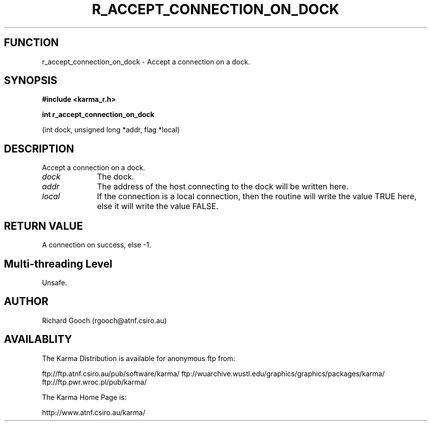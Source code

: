 .TH R_ACCEPT_CONNECTION_ON_DOCK 3 "24 Dec 2005" "Karma Distribution"
.SH FUNCTION
r_accept_connection_on_dock \- Accept a connection on a dock.
.SH SYNOPSIS
.B #include <karma_r.h>
.sp
.B int r_accept_connection_on_dock
.sp
(int dock, unsigned long *addr, flag *local)
.SH DESCRIPTION
Accept a connection on a dock.
.IP \fIdock\fP 1i
The dock.
.IP \fIaddr\fP 1i
The address of the host connecting to the dock will be written here.
.IP \fIlocal\fP 1i
If the connection is a local connection, then the routine will
write the value TRUE here, else it will write the value FALSE.
.SH RETURN VALUE
A connection on success, else -1.
.SH Multi-threading Level
Unsafe.
.SH AUTHOR
Richard Gooch (rgooch@atnf.csiro.au)
.SH AVAILABLITY
The Karma Distribution is available for anonymous ftp from:

ftp://ftp.atnf.csiro.au/pub/software/karma/
ftp://wuarchive.wustl.edu/graphics/graphics/packages/karma/
ftp://ftp.pwr.wroc.pl/pub/karma/

The Karma Home Page is:

http://www.atnf.csiro.au/karma/
